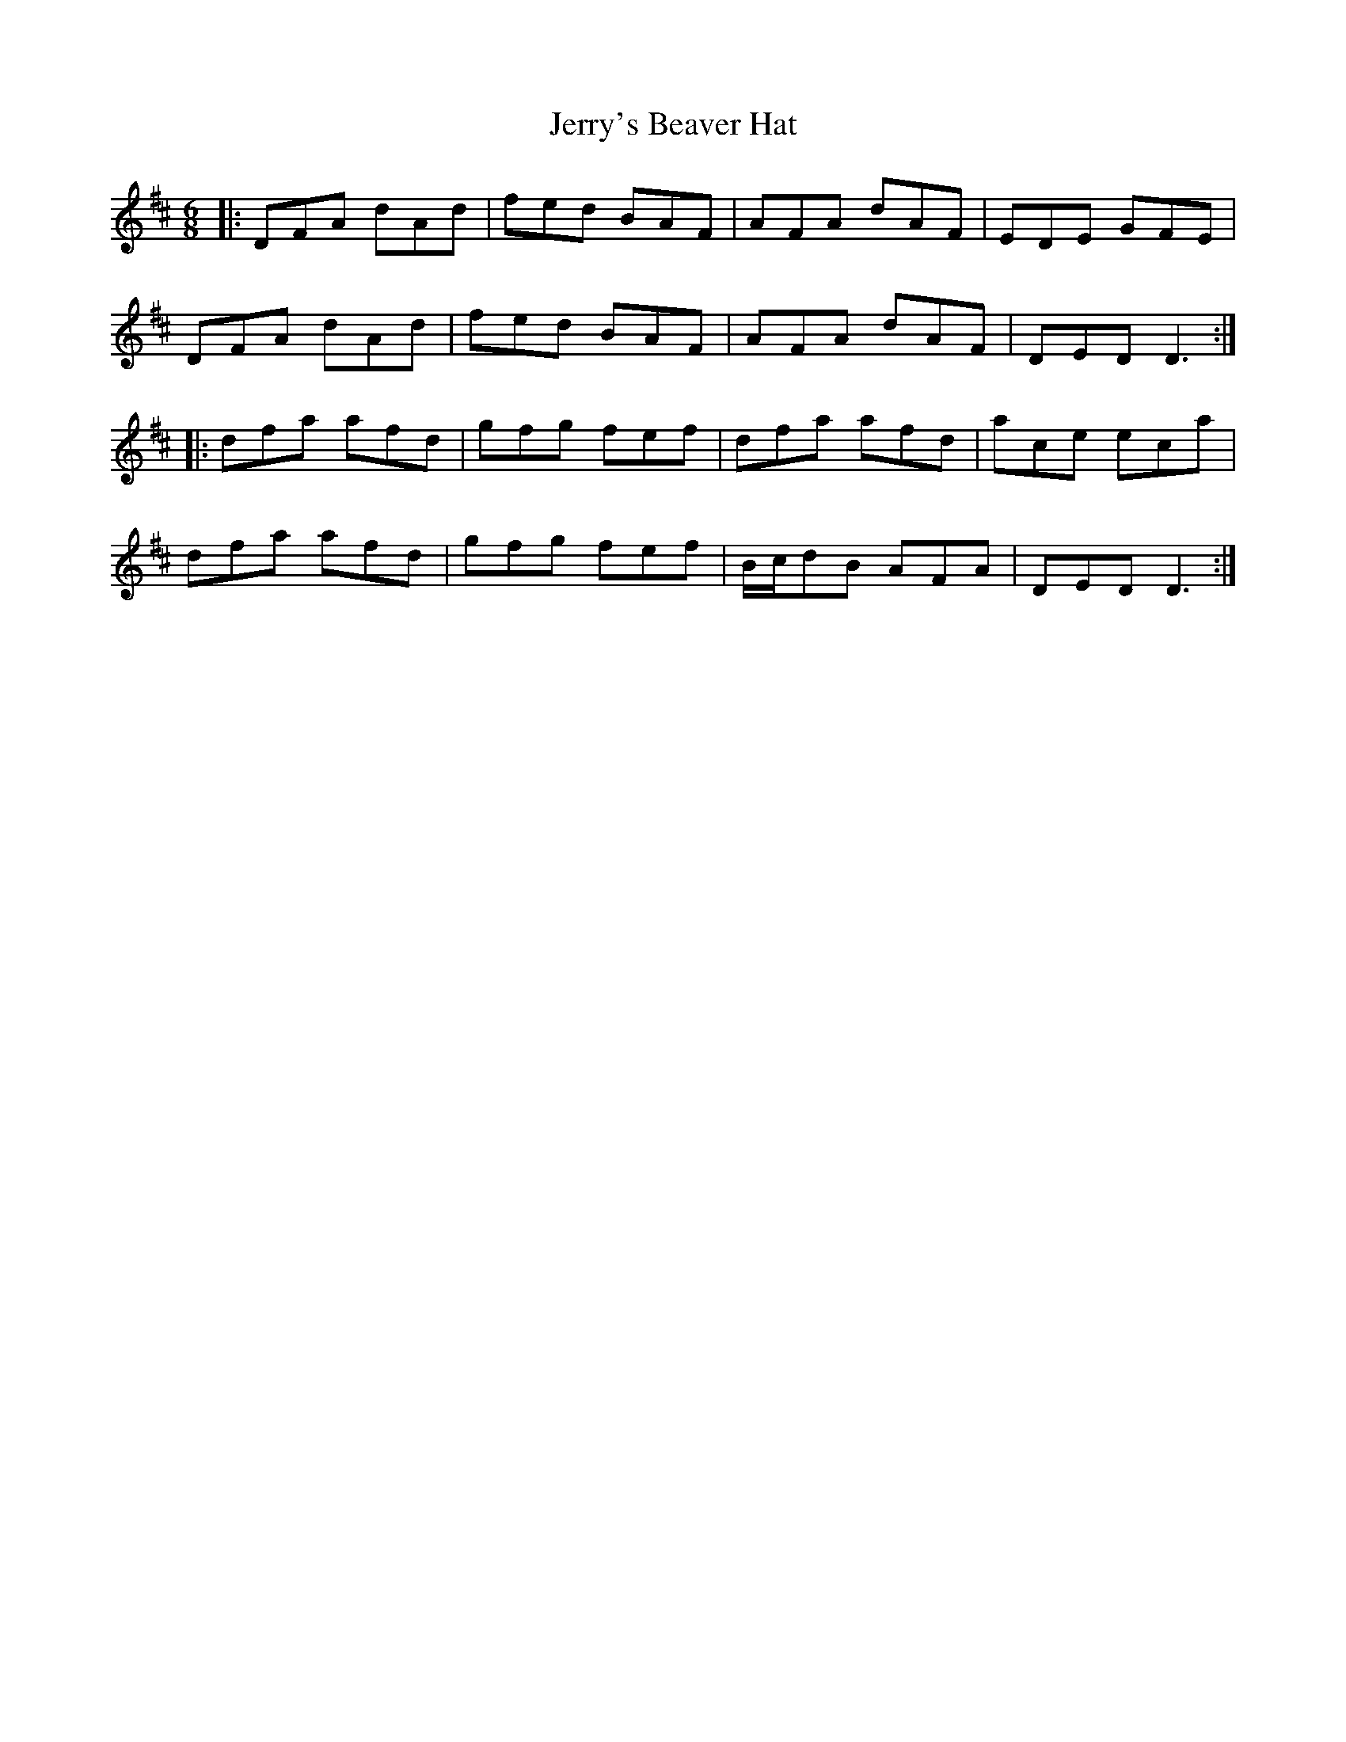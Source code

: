 X: 19836
T: Jerry's Beaver Hat
R: jig
M: 6/8
K: Dmajor
|:DFA dAd|fed BAF|AFA dAF|EDE GFE|
DFA dAd|fed BAF|AFA dAF|DED D3:|
|:dfa afd|gfg fef|dfa afd|ace eca|
dfa afd|gfg fef|B/c/dB AFA|DED D3:|

